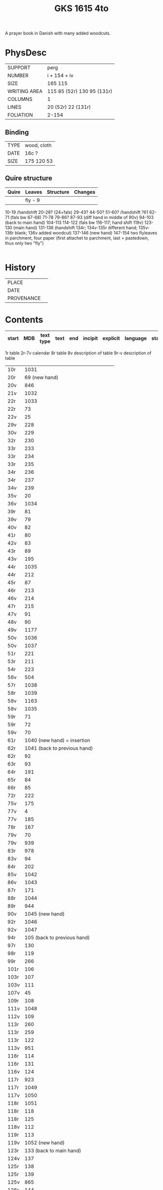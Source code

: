 #+Title: GKS 1615 4to
A prayer book in Danish with many added woodcuts.
* PhysDesc
|--------------+-------------|
| SUPPORT      |    perg         |
| NUMBER       |  i + 154 + iv           |
| SIZE         |    165 115         |
| WRITING AREA |   115 85 (52r) 130 95 (131r)         |
| COLUMNS      |  1           |
| LINES        |   20 (52r) 22 (131r)         |
| FOLIATION    | 2-154            |
|--------------+-------------|

** Binding
|--------------+-------------|
| TYPE         |   wood, cloth          |
| DATE         |  16c ?          |
| SIZE         |  175 120 53           |
|--------------+-------------|

** Quire structure
|---------|---------+--------------+-----------------------------------------------------------|
| Quire   |  Leaves | Structure    | Changes                                                   |
|---------+---------+--------------+-----------------------------------------------------------|
|         |  fly - 9|              |                                                           |
10-19 /handshift
20-28? (24+fals)
29-43?
44-50?
51-60? /handshift
?61
62-71 (fals bw 67-68)
71-78
79-86?
87-93 (diff hand in middle of 90v)
94-103 (back to main hand)
104-113
114-122 (fals bw 116-117; hand shift 119v)
123-130 (main hand)
131-136 (handshift 134r; 134v-135r different hand; 135v-136r blank; 136v added woodcut)
137-146 (new hand)
147-154
two flyleaves in parchment, four paper (first attachet to parchment, last = pastedown, thus only two "fly")

|---------|---------+--------------+-----------------------------------------------------------|

* History
|------------+---------------|
| PLACE      |               |
| DATE       |               |
| PROVENANCE |               |
|------------+---------------|

* Contents
|-------+-----+------------+---------------+-------+--------------------------------------------------------+----------+----------+--------|
| start | MDB | text type  | text          | end   | incipit                                                | explicit | language | status |
|-------+-----+------------+---------------+-------+--------------------------------------------------------+----------+----------+--------|
1r table
2r-7v calendar
8r table
8v description of table
9r-v description of table
|10r	|1031	
|20r	|69	(new hand)
|20v	|846	
|21v	|1032	
|22r	|1033	
|22r	|73	
|22v	|25	
|29v	|228	
|30v	|229	
|32r	|230	
|33r	|233	
|33r	|234	
|33r	|235	
|34r	|236	
|34r	|237	
|34v	|239	
|35v	|20	
|36v	|1034	
|39r	|81	
|39v	|79	
|40v	|82	
|41r	|80	
|42v	|83	
|43r	|89	
|43v	|195	
|44r	|1035	
|44r	|212	
|45r	|87	
|46r	|213	
|46v	|214	
|47r	|215	
|47v	|91	
|48v	|90	
|49v	|1177	
|50v	|1036	
|50v	|1037	
|51r	|221	
|53r	|211	
|54r	|223	
|56v	|504	
|57r	|1038	
|58r	|1039	
|58v	|1163	
|58v	|1035	
|59r|	71	
|59r	|72	
|59v	|70	
|61r	|1040	(new hand) = insertion
|62r	|1041	(back to previous hand)
|62r	|92	
|63r	|93	
|64r	|191	
|65r	|84	
|66r	|85	
|72r	|222	
|75v	|175	
|77v	|4	
|77v	|185	
|78r	|167	
|79v	|70	
|79v	|939	
|83r	|978	
|83v	|94	
|84r	|202	
|85v|	1042	
|86v|	1043
|87r	|171	
|88r	|1044	
|89r	|944	
|90v	|1045	(new hand)
|92r	|1046	
|92v	|1047	
|94r	|105	(back to previous hand)
|97r	|130	
|98r	|119	
|99r	|266	
|101r	|106	
|103r	|107	
|103v	|111	
|107v|	45	
|109r	|108	
|111v	|1048
|112v	|109	
|113r	|260	
|113r	|259	
|113r	|122	
|113v	|951	
|116r	|114	
|116r	|131	
|116v	|124	
|117r	|923	
|117r	|1049	
|117v	|1050	
|118r	|1051	
|118r	|118	
|118r	|125	
|118v	|112	
|119r	|113	
|119v	|1052	(new hand)
|123r	|133	(back to main hand)
|124v	|137	
|125r|	138	
|125r	|139	
|125v	|865	
|126r	|144	
|126r	|52	
|126v	|145	
|127r	|313	
|127v	|147	
|128r	|148	
|128r	|150	
|128v|	321	
|129r|	153	
|129r	|151	
|129v	|158	
|130r	|316	
|130v	|954	
|131r	|159	
|131r	|1053	
|132r	|160
|132v	|956	
|132v	|161	
|133r	|879	
|133v	|880	
|133v	|959	
|134r	|1054	(added by different hand)
|134v	|165 (different hand again)
|135r	|78	(same as 134v)
|137r	|1139	
|138r	|1055	
|138v	|I 184	(= Penitential psalms with litany)
|148v	|888	
|150v	|1141	
|152r	|1143	
|152r	|1144	
|152v	|1147	
|154r	|1056	
|154r	|844	

